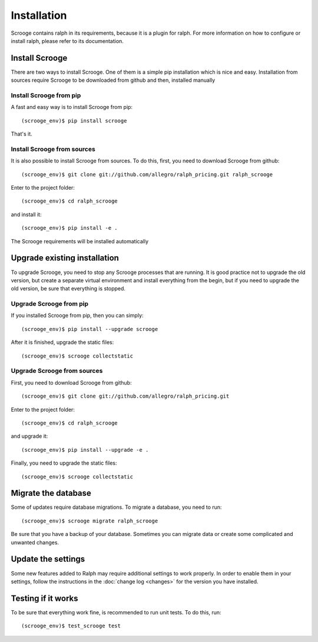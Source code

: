 ============
Installation
============
Scrooge contains ralph in its requirements, because it is a plugin for ralph. For more information on how to configure or install ralph, please refer to its documentation.

Install Scrooge
~~~~~~~~~~~~~~~
There are two ways to install Scrooge. One of them is a simple pip installation which is nice and easy. Installation from sources require Scrooge to be downloaded from github and then, installed manually

Install Scrooge from pip
------------------------
A fast and easy way is to install Scrooge from pip::

  (scrooge_env)$ pip install scrooge

That's it.

Install Scrooge from sources
----------------------------
It is also possible to install Scrooge from sources. To do this, first, you need to download Scrooge from github::

  (scrooge_env)$ git clone git://github.com/allegro/ralph_pricing.git ralph_scrooge

Enter to the project folder::

  (scrooge_env)$ cd ralph_scrooge

and install it::

  (scrooge_env)$ pip install -e .

The Scrooge requirements will be installed automatically


Upgrade existing installation
~~~~~~~~~~~~~~~~~~~~~~~~~~~~~
To upgrade Scrooge, you need to stop any Scrooge processes that are running. It is good practice not to upgrade the old version, but create a separate virtual environment and install everything from the begin, but if you need to upgrade the old version, be sure that everything is stopped.


Upgrade Scrooge from pip
------------------------
If you installed Scrooge from pip, then you can simply::

  (scrooge_env)$ pip install --upgrade scrooge

After it is finished, upgrade the static files::

  (scrooge_env)$ scrooge collectstatic

Upgrade Scrooge from sources
----------------------------
First, you need to download Scrooge from github::

  (scrooge_env)$ git clone git://github.com/allegro/ralph_pricing.git

Enter to the project folder::

  (scrooge_env)$ cd ralph_scrooge

and upgrade it::

  (scrooge_env)$ pip install --upgrade -e .

Finally, you need to upgrade the static files::

  (scrooge_env)$ scrooge collectstatic

Migrate the database
~~~~~~~~~~~~~~~~~~~~
Some of updates require database migrations. To migrate a database, you need to run::

  (scrooge_env)$ scrooge migrate ralph_scrooge

Be sure that you have a backup of your database. Sometimes you can migrate data or create some complicated and unwanted changes.

Update the settings
~~~~~~~~~~~~~~~~~~~~
Some new features added to Ralph may require additional settings to work properly. In order to enable them in your settings, follow the instructions in the :doc:`change log <changes>` for the version you have installed.

Testing if it works
~~~~~~~~~~~~~~~~~~~
To be sure that everything work fine, is recommended to run unit tests. To do this, run::

  (scrooge_env)$ test_scrooge test
